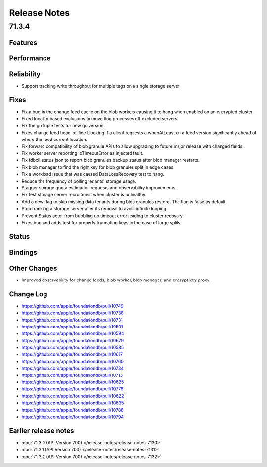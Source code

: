 #############
Release Notes
#############

71.3.4
======

Features
--------

Performance
-----------

Reliability
-----------

* Support tracking write throughput for multiple tags on a single storage server

Fixes
-----

* Fix a bug in the change feed cache on the blob workers causing it to hang when enabled on an encrypted cluster.
* Fixed locality based exclusions to move tlog processes off excluded servers.
* Fix the go tuple tests for new go version.
* Fixes change feed head-of-line blocking if a client requests a whenAtLeast on a feed version significantly ahead of where the feed current location.
* Fix forward compatibility of blob granule APIs to allow upgrading to future major release with changed fields.
* Fix worker server reporting IoTimeoutError as injected fault.
* Fix fdbcli status json to report blob granules backup status after blob manager restarts.
* Fix blob manager to find the right key for blob granules split in edge cases.
* Fix a workload issue that was caused DataLossRecovery test to hang.
* Reduce the frequency of polling tenants' storage usage.
* Stagger storage quota estimation requests and observability improvements.
* Fix test storage server recruitment when cluster is unhealthy.
* Add a new flag to skip missing data tenants during blob granules restore. The flag is false as default. 
* Stop tracking a storage server after its removal to avoid infinite looping.
* Prevent Status actor from bubbling up timeout error leading to cluster recovery.
* Fixes bug and adds test for properly truncating keys in the case of large splits.

Status
------

Bindings
--------

Other Changes
-------------

* Improved observability for change feeds, blob worker, blob manager, and encrypt key proxy.

Change Log
---------------------

* https://github.com/apple/foundationdb/pull/10749
* https://github.com/apple/foundationdb/pull/10738
* https://github.com/apple/foundationdb/pull/10731
* https://github.com/apple/foundationdb/pull/10591
* https://github.com/apple/foundationdb/pull/10594	
* https://github.com/apple/foundationdb/pull/10679
* https://github.com/apple/foundationdb/pull/10585
* https://github.com/apple/foundationdb/pull/10617
* https://github.com/apple/foundationdb/pull/10760
* https://github.com/apple/foundationdb/pull/10734 
* https://github.com/apple/foundationdb/pull/10713
* https://github.com/apple/foundationdb/pull/10625
* https://github.com/apple/foundationdb/pull/10776
* https://github.com/apple/foundationdb/pull/10622
* https://github.com/apple/foundationdb/pull/10635
* https://github.com/apple/foundationdb/pull/10788 
* https://github.com/apple/foundationdb/pull/10794

Earlier release notes
---------------------

* :doc:`71.3.0 (API Version 700) </release-notes/release-notes-7130>`
* :doc:`71.3.1 (API Version 700) </release-notes/release-notes-7131>`
* :doc:`71.3.2 (API Version 700) </release-notes/release-notes-7132>`
